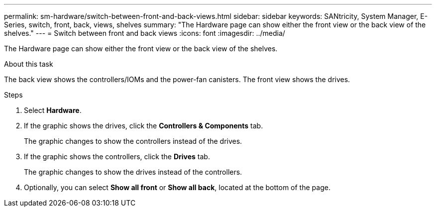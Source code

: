 ---
permalink: sm-hardware/switch-between-front-and-back-views.html
sidebar: sidebar
keywords: SANtricity, System Manager, E-Series, switch, front, back, views, shelves
summary: "The Hardware page can show either the front view or the back view of the shelves."
---
= Switch between front and back views
:icons: font
:imagesdir: ../media/

[.lead]
The Hardware page can show either the front view or the back view of the shelves.

.About this task

The back view shows the controllers/IOMs and the power-fan canisters. The front view shows the drives.

.Steps

. Select *Hardware*.
. If the graphic shows the drives, click the *Controllers & Components* tab.
+
The graphic changes to show the controllers instead of the drives.

. If the graphic shows the controllers, click the *Drives* tab.
+
The graphic changes to show the drives instead of the controllers.

. Optionally, you can select *Show all front* or *Show all back*, located at the bottom of the page.
